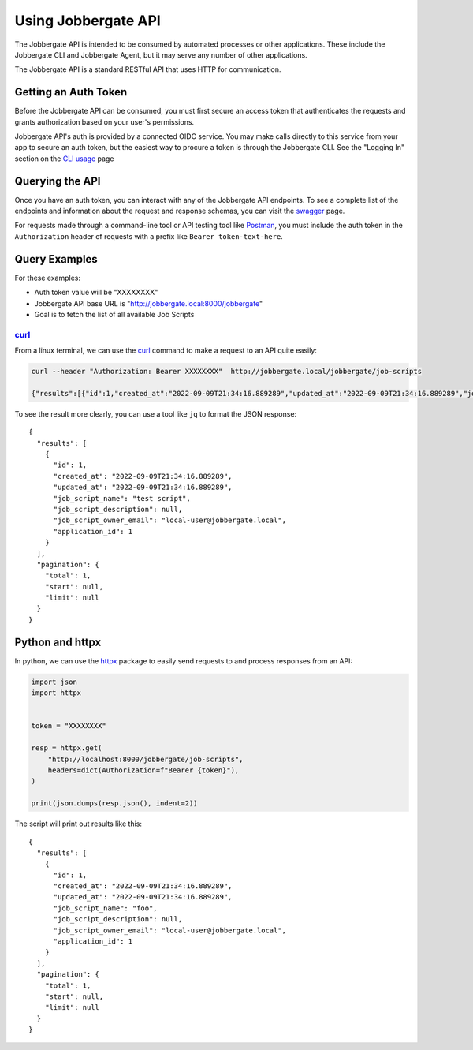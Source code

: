 ======================
 Using Jobbergate API
======================

The Jobbergate API is intended to be consumed by automated processes or other applications. These include
the Jobbergate CLI and Jobbergate Agent, but it may serve any number of other applications.

The Jobbergate API is a standard RESTful API that uses HTTP for communication.


Getting an Auth Token
---------------------

Before the Jobbergate API can be consumed, you must first secure an access token that authenticates the requests
and grants authorization based on your user's permissions.

Jobbergate API's auth is provided by a connected OIDC service. You may make calls directly to this service from your
app to secure an auth token, but the easiest way to procure a token is through the Jobbergate CLI. See the
"Logging In" section on the `CLI usage`_ page


Querying the API
----------------

Once you have an auth token, you can interact with any of the Jobbergate API endpoints. To see a complete list of the
endpoints and information about the request and response schemas, you can visit the `swagger`_ page.

For requests made through a command-line tool or API testing tool like `Postman`_, you must include the auth token in
the ``Authorization`` header of requests with a prefix like ``Bearer token-text-here``.


Query Examples
--------------

For these examples:

* Auth token value will be "XXXXXXXX"
* Jobbergate API base URL is "http://jobbergate.local:8000/jobbergate"
* Goal is to fetch the list of all available Job Scripts


`curl`_
.......

From a linux terminal, we can use the `curl`_ command to make a request to an API quite easily:

.. code-block:: console

   curl --header "Authorization: Bearer XXXXXXXX"  http://jobbergate.local/jobbergate/job-scripts

   {"results":[{"id":1,"created_at":"2022-09-09T21:34:16.889289","updated_at":"2022-09-09T21:34:16.889289","job_script_name":"test script","job_script_description":null,"job_script_owner_email":"local-user@jobbergate.local","application_id":1}],"pagination":{"total":1,"start":null,"limit":null}}

To see the result more clearly, you can use a tool like ``jq`` to format the JSON response::

   {
     "results": [
       {
         "id": 1,
         "created_at": "2022-09-09T21:34:16.889289",
         "updated_at": "2022-09-09T21:34:16.889289",
         "job_script_name": "test script",
         "job_script_description": null,
         "job_script_owner_email": "local-user@jobbergate.local",
         "application_id": 1
       }
     ],
     "pagination": {
       "total": 1,
       "start": null,
       "limit": null
     }
   }


Python and httpx
----------------

In python, we can use the `httpx`_ package to easily send requests to and process responses from an API:

.. code-block:: python

   import json
   import httpx


   token = "XXXXXXXX"

   resp = httpx.get(
       "http://localhost:8000/jobbergate/job-scripts",
       headers=dict(Authorization=f"Bearer {token}"),
   )

   print(json.dumps(resp.json(), indent=2))

The script will print out results like this::

   {
     "results": [
       {
         "id": 1,
         "created_at": "2022-09-09T21:34:16.889289",
         "updated_at": "2022-09-09T21:34:16.889289",
         "job_script_name": "foo",
         "job_script_description": null,
         "job_script_owner_email": "local-user@jobbergate.local",
         "application_id": 1
       }
     ],
     "pagination": {
       "total": 1,
       "start": null,
       "limit": null
     }
   }




.. _`CLI usage`: ../jobbergate_cli/usage.rst
.. _`swagger`: https://armada-k8s.staging.omnivector.solutions/jobbergate/docs>
.. _`postman`: https://www.postman.com/
.. _`curl`: https://man7.org/linux/man-pages/man1/curl.1.html
.. _`httpx`: https://www.python-httpx.org/
